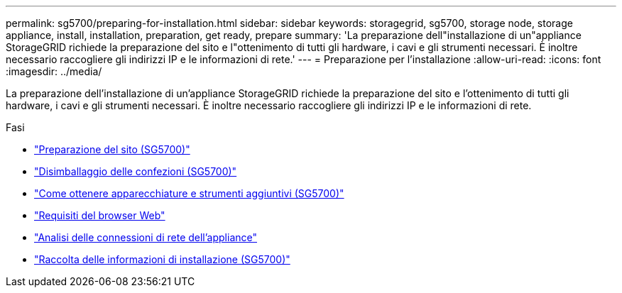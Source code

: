---
permalink: sg5700/preparing-for-installation.html 
sidebar: sidebar 
keywords: storagegrid, sg5700, storage node, storage appliance, install, installation, preparation, get ready, prepare 
summary: 'La preparazione dell"installazione di un"appliance StorageGRID richiede la preparazione del sito e l"ottenimento di tutti gli hardware, i cavi e gli strumenti necessari. È inoltre necessario raccogliere gli indirizzi IP e le informazioni di rete.' 
---
= Preparazione per l'installazione
:allow-uri-read: 
:icons: font
:imagesdir: ../media/


[role="lead"]
La preparazione dell'installazione di un'appliance StorageGRID richiede la preparazione del sito e l'ottenimento di tutti gli hardware, i cavi e gli strumenti necessari. È inoltre necessario raccogliere gli indirizzi IP e le informazioni di rete.

.Fasi
* link:preparing-site-sg5700.html["Preparazione del sito (SG5700)"]
* link:unpacking-boxes-sg5700.html["Disimballaggio delle confezioni (SG5700)"]
* link:obtaining-additional-equipment-and-tools-sg5700.html["Come ottenere apparecchiature e strumenti aggiuntivi (SG5700)"]
* link:web-browser-requirements.html["Requisiti del browser Web"]
* link:reviewing-appliance-network-connections-sg5700.html["Analisi delle connessioni di rete dell'appliance"]
* link:gathering-installation-information-sg5700.html["Raccolta delle informazioni di installazione (SG5700)"]

